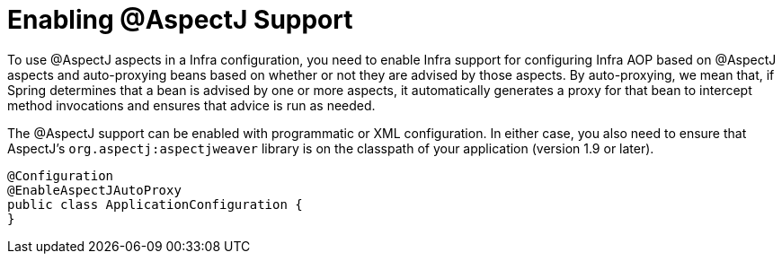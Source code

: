[[aop-aspectj-support]]
= Enabling @AspectJ Support

To use @AspectJ aspects in a Infra configuration, you need to enable Infra support for
configuring Infra AOP based on @AspectJ aspects and auto-proxying beans based on
whether or not they are advised by those aspects. By auto-proxying, we mean that, if Spring
determines that a bean is advised by one or more aspects, it automatically generates
a proxy for that bean to intercept method invocations and ensures that advice is run
as needed.

The @AspectJ support can be enabled with programmatic or XML configuration. In either
case, you also need to ensure that AspectJ's `org.aspectj:aspectjweaver` library is on the
classpath of your application (version 1.9 or later).

[source,java]
----
@Configuration
@EnableAspectJAutoProxy
public class ApplicationConfiguration {
}
----